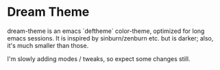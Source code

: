 * Dream Theme

  dream-theme is an emacs `deftheme` color-theme, optimized for long
  emacs sessions. It is inspired by sinburn/zenburn etc. but is
  darker; also, it's much smaller than those.

  I'm slowly adding modes / tweaks, so expect some changes still.
